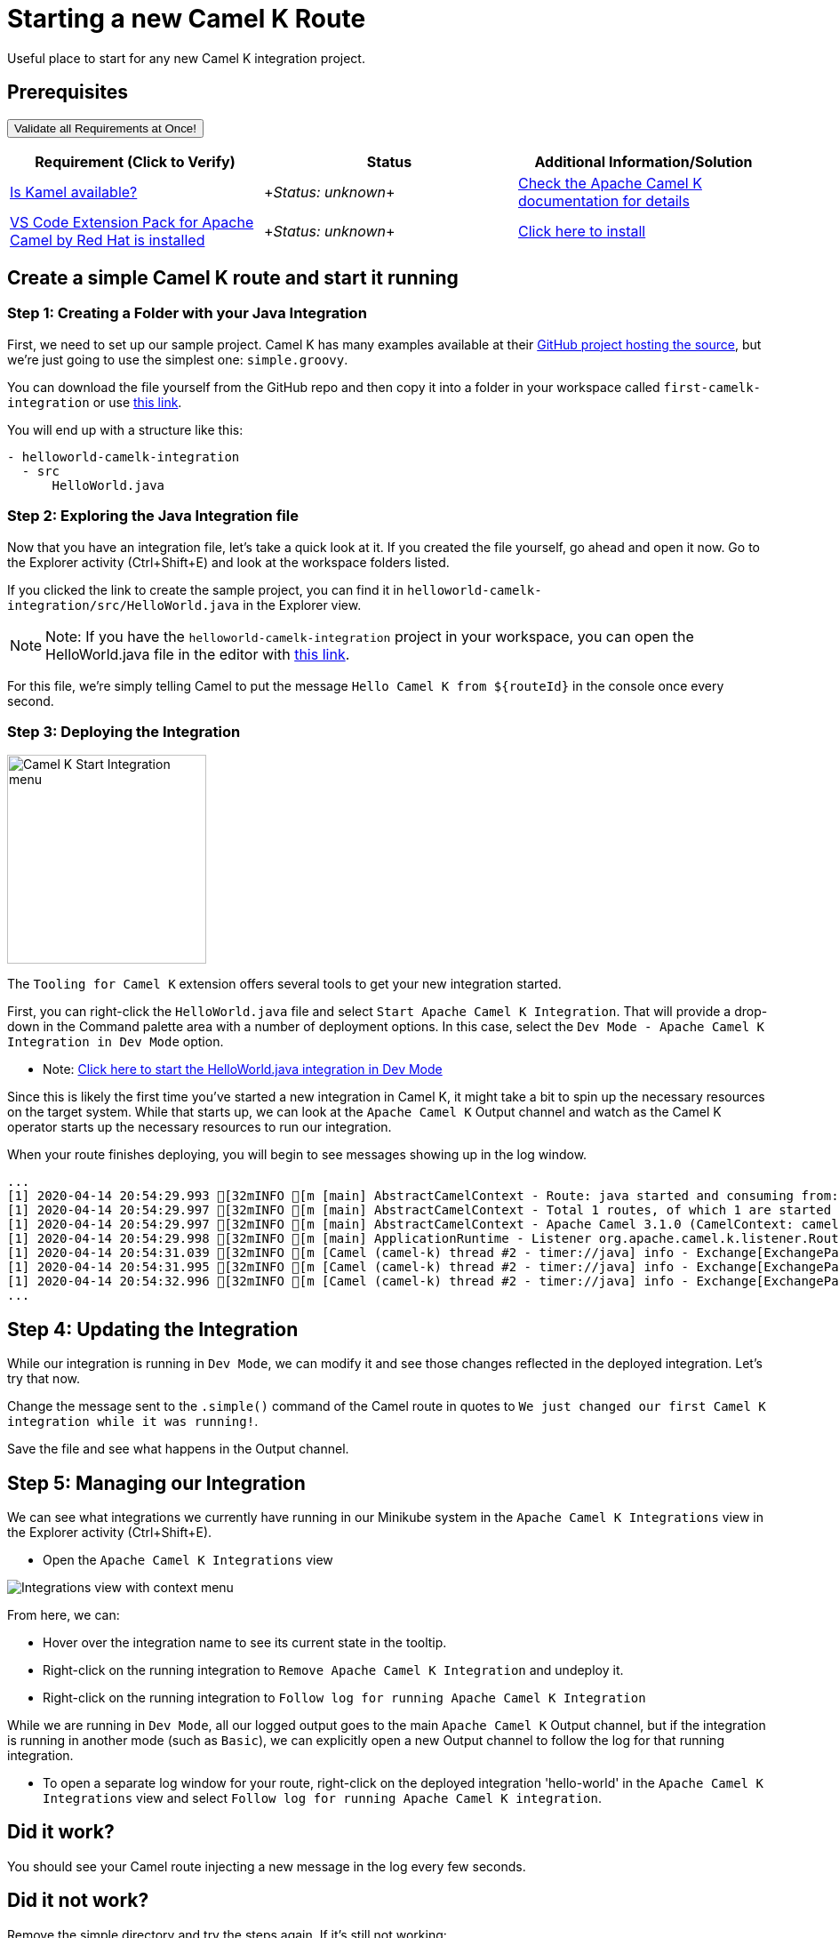 = Starting a new Camel K Route

Useful place to start for any new Camel K integration project.

== Prerequisites

++++
<a href='didact://?commandId=vscode.didact.validateAllRequirements' title='Validate all requirements!'><button>Validate all Requirements at Once!</button></a>
<p/>
++++

[options="header"]
|===========================
| Requirement (Click to Verify)  | Status | Additional Information/Solution
| link:didact://?commandId=vscode.didact.cliCommandSuccessful&text=kamel-status$$kamel[Is Kamel available?] | ++++<em id="kamel-status">Status: unknown</em>++++ 	| link:https://camel.apache.org/camel-k/[Check the Apache Camel K documentation for details]
| link:didact://?commandId=vscode.didact.extensionRequirementCheck&text=extension-requirement-status$$redhat.apache-camel-extension-pack[VS Code Extension Pack for Apache Camel by Red Hat is installed] | ++++<em id="extension-requirement-status">Status: unknown</em>++++ | link:vscode:extension/redhat.vscode-camelk[Click here to install]
|===========================

[time=10]
== Create a simple Camel K route and start it running

=== Step 1: Creating a Folder with your Java Integration

First, we need to set up our sample project. Camel K has many examples available at their link:https://github.com/apache/camel-k/tree/master/examples[GitHub project hosting the source], but we're just going to use the simplest one: `simple.groovy`.

You can download the file yourself from the GitHub repo and then copy it into a folder in your workspace called `first-camelk-integration` or use link:didact://?commandId=vscode.didact.scaffoldProject&extFilePath=redhat.vscode-camelk/didact/camelk/helloworld-java-project.json[this link].

You will end up with a structure like this:

....
- helloworld-camelk-integration
  - src
      HelloWorld.java
....

=== Step 2: Exploring the Java Integration file

Now that you have an integration file, let's take a quick look at it. If you created the file yourself, go ahead and open it now. Go to the Explorer activity (Ctrl+Shift+E) and look at the workspace folders listed.

If you clicked the link to create the sample project, you can find it in `helloworld-camelk-integration/src/HelloWorld.java` in the Explorer view.

NOTE: Note: If you have the `helloworld-camelk-integration` project in your workspace, you can open the HelloWorld.java file in the editor with link:didact://?commandId=vscode.openFolder&projectFilePath=first-camelk-integration/src/simple.groovy[this link].

For this file, we're simply telling Camel to put the message `Hello Camel K from ${routeId}` in the console once every second.

=== Step 3: Deploying the Integration

image:https://raw.githubusercontent.com/camel-tooling/vscode-camelk/master/images/camelk-start-integration-popup-menu.jpg[Camel K Start Integration menu,224,235,role="right"]

The `Tooling for Camel K` extension offers several tools to get your new integration started. 

First, you can right-click the `HelloWorld.java` file and select `Start Apache Camel K Integration`. That will provide a drop-down in the Command palette area with a number of deployment options. In this case, select the `Dev Mode - Apache Camel K Integration in Dev Mode` option. 

* Note: link:didact://?commandId=camelk.startintegration&projectFilePath=helloworld-camelk-integration/src/HelloWorld.java&text=Dev%20Mode[Click here to start the HelloWorld.java integration in Dev Mode]

Since this is likely the first time you've started a new integration in Camel K, it might take a bit to spin up the necessary resources on the target system. While that starts up, we can look at the `Apache Camel K` Output channel and watch as the Camel K operator starts up the necessary resources to run our integration.

When your route finishes deploying, you will begin to see messages showing up in the log window. 

....
...
[1] 2020-04-14 20:54:29.993 [32mINFO [m [main] AbstractCamelContext - Route: java started and consuming from: timer://java
[1] 2020-04-14 20:54:29.997 [32mINFO [m [main] AbstractCamelContext - Total 1 routes, of which 1 are started
[1] 2020-04-14 20:54:29.997 [32mINFO [m [main] AbstractCamelContext - Apache Camel 3.1.0 (CamelContext: camel-k) started in 0.126 seconds
[1] 2020-04-14 20:54:29.998 [32mINFO [m [main] ApplicationRuntime - Listener org.apache.camel.k.listener.RoutesDumper@245b4bdc executed in phase Started
[1] 2020-04-14 20:54:31.039 [32mINFO [m [Camel (camel-k) thread #2 - timer://java] info - Exchange[ExchangePattern: InOnly, BodyType: String, Body: Hello Camel K from java]
[1] 2020-04-14 20:54:31.995 [32mINFO [m [Camel (camel-k) thread #2 - timer://java] info - Exchange[ExchangePattern: InOnly, BodyType: String, Body: Hello Camel K from java]
[1] 2020-04-14 20:54:32.996 [32mINFO [m [Camel (camel-k) thread #2 - timer://java] info - Exchange[ExchangePattern: InOnly, BodyType: String, Body: Hello Camel K from java]
...
....

== Step 4: Updating the Integration

While our integration is running in `Dev Mode`, we can modify it and see those changes reflected in the deployed integration. Let's try that now.

Change the message sent to the `.simple()` command of the Camel route in quotes to `We just changed our first Camel K integration while it was running!`. 

Save the file and see what happens in the Output channel.

== Step 5: Managing our Integration

We can see what integrations we currently have running in our Minikube system in the `Apache Camel K Integrations` view in the Explorer activity (Ctrl+Shift+E).

* Open the `Apache Camel K Integrations` view

image:https://raw.githubusercontent.com/camel-tooling/vscode-camelk/master/images/camelk-integrations-view-remove-menu.jpg[Integrations view with context menu,role="right"]

From here, we can:

* Hover over the integration name to see its current state in the tooltip. 
* Right-click on the running integration to `Remove Apache Camel K Integration` and undeploy it.
* Right-click on the running integration to `Follow log for running Apache Camel K Integration`

While we are running in `Dev Mode`, all our logged output goes to the main `Apache Camel K` Output channel, but if the integration is running in another mode (such as `Basic`), we can explicitly open a new Output channel to follow the log for that running integration.

* To open a separate log window for your route, right-click on the deployed integration 'hello-world' in the `Apache Camel K Integrations` view and select `Follow log for running Apache Camel K integration`. 

== Did it work? 

You should see your Camel route injecting a new message in the log every few seconds.

== Did it not work?

Remove the simple directory and try the steps again. If it's still not working:

. Validate that you have access to the Apache Camel K CLI (via terminal or via command)
. Check if something went wrong when starting the integration. View the Apache Camel K Operator log from the view toolbar or Kit Builder log avaialble when you right-click the integration

== Finding more information

For more about **Apache Camel K**, link:https://camel.apache.org/camel-k/latest/index.html[check out the project documentation].

For more about what the **Tooling for Apache Camel K** extension has to offer in VS Code, link:https://github.com/camel-tooling/vscode-camelk/blob/master/README.md[check out the readme].
